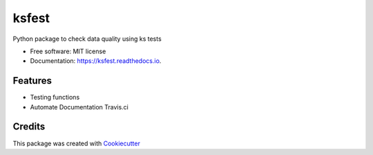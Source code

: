 ======
ksfest
======


.. image:: https://img.shields.io/pypi/v/ksfest.svg
        :target: https://pypi.python.org/pypi/ksfest

.. image:: https://img.shields.io/travis/oristides/ksfest.svg
        :target: https://travis-ci.org/oristides/ksfest

.. image:: https://readthedocs.org/projects/ksfest/badge/?version=latest
        :target: https://ksfest.readthedocs.io/en/latest/?badge=latest
        :alt: Documentation Status


Python package to check data quality using  ks tests


* Free software: MIT license
* Documentation: https://ksfest.readthedocs.io.


Features
--------


* Testing functions
*  Automate Documentation Travis.ci

Credits
-------


This package was created with Cookiecutter_

.. _Cookiecutter: https://github.com/audreyr/cookiecutter
